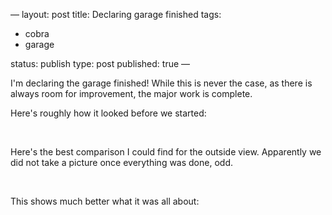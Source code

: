 ---
layout: post
title: Declaring garage finished
tags:
- cobra
- garage
status: publish
type: post
published: true
---
#+BEGIN_HTML

<p>I'm declaring the garage finished! While this is never the case, as there is always room for improvement, the major work is complete.</p>
<p>Here's roughly how it looked before we started:</p>
<p style="text-align: center"><span style="color: #0000EE"><span style="color: #333333"><a href="http://www.flickr.com/photos/96151162@N00/2669984941/"><img src="http://farm4.static.flickr.com/3194/2669984941_a7bbc7dc05.jpg" class="flickr" alt="" /></a></span><br /></span></p>
<p>Here's the best comparison I could find for the outside view. Apparently we did not take a picture once everything was done, odd.</p>
<p style="text-align: center"><a href="http://www.flickr.com/photos/96151162@N00/2669984463/"><img src="http://farm4.static.flickr.com/3084/2669984463_7acf7072bf.jpg" class="flickr" alt="" /></a><br /></p>
<p>This shows much better what it was all about:</p>
<p style="text-align: center"><a href="http://www.flickr.com/photos/96151162@N00/2670809162/"><img src="http://farm4.static.flickr.com/3296/2670809162_18ba7d54f3.jpg" class="flickr" alt="" /></a></p>
<p style="text-align: center"><a href="http://www.flickr.com/photos/96151162@N00/2669989053/"><img src="http://farm4.static.flickr.com/3202/2669989053_f1a16f6340.jpg" class="flickr" alt="" /></a><br /></p>

#+END_HTML
